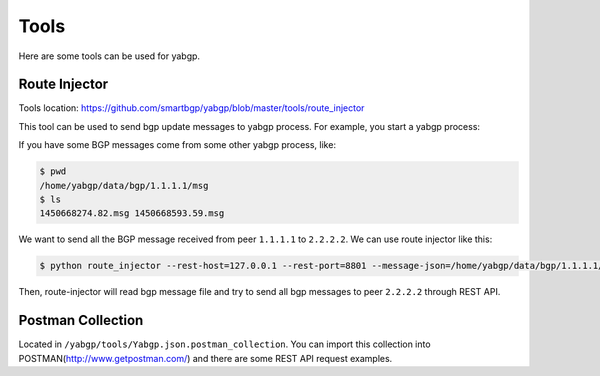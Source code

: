 Tools
======

Here are some tools can be used for yabgp.

Route Injector
~~~~~~~~~~~~~~~

Tools location: https://github.com/smartbgp/yabgp/blob/master/tools/route_injector

This tool can be used to send bgp update messages to yabgp process. For example, you start a yabgp process:

.. code-block::bash

    $ python yabgp/bin/yabgpd --bgp-local_as=100 --bgp-local_addr=127.0.0.1 --bgp-remote_addr=2.2.2.2 --bgp-remote_as=100

If you have some BGP messages come from some other yabgp process, like:

.. code-block:: bash

    $ pwd
    /home/yabgp/data/bgp/1.1.1.1/msg
    $ ls
    1450668274.82.msg 1450668593.59.msg

We want to send all the BGP message received from peer ``1.1.1.1`` to ``2.2.2.2``. We can use route injector like this:

.. code-block:: bash

    $ python route_injector --rest-host=127.0.0.1 --rest-port=8801 --message-json=/home/yabgp/data/bgp/1.1.1.1/msg/1450668274.82.msg --peerip=2.2.2.2

Then, route-injector will read bgp message file and try to send all bgp messages to peer ``2.2.2.2`` through REST API.


Postman Collection
~~~~~~~~~~~~~~~~~~~

Located in ``/yabgp/tools/Yabgp.json.postman_collection``. You can import this collection into POSTMAN(http://www.getpostman.com/)
and there are some REST API request examples.